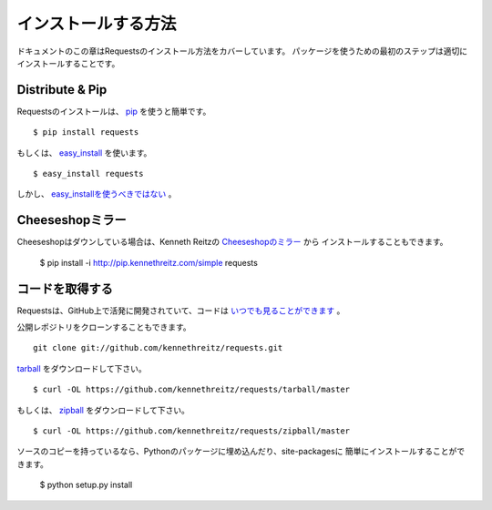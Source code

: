 .. _install:

インストールする方法
========================

.. Installation
   ============

.. This part of the documentation covers the installation of Requests.
   The first step to using any software package is getting it properly installed.

ドキュメントのこの章はRequestsのインストール方法をカバーしています。
パッケージを使うための最初のステップは適切にインストールすることです。

Distribute & Pip
----------------

.. Installing requests is simple with `pip <http://www.pip-installer.org/>`_::

Requestsのインストールは、 `pip <http://www.pip-installer.org/>`_ を使うと簡単です。 ::

    $ pip install requests

.. or, with `easy_install <http://pypi.python.org/pypi/setuptools>`_::

もしくは、 `easy_install <http://pypi.python.org/pypi/setuptools>`_ を使います。 ::

    $ easy_install requests

.. But, you really `shouldn't do that <http://www.pip-installer.org/en/latest/other-tools.html#pip-compared-to-easy-install>`_.

しかし、 `easy_installを使うべきではない <http://www.pip-installer.org/en/latest/other-tools.html#pip-compared-to-easy-install>`_ 。

.. Cheeseshop Mirror
   -----------------

Cheeseshopミラー
--------------------

.. If the Cheeseshop is down, you can also install Requests from Kenneth Reitz's
   personal `Cheeseshop mirror <http://pip.kennethreitz.com/>`_::

Cheeseshopはダウンしている場合は、Kenneth Reitzの `Cheeseshopのミラー <http://pip.kennethreitz.com/>`_ から
インストールすることもできます。

    $ pip install -i http://pip.kennethreitz.com/simple requests


.. Get the Code
   ------------

コードを取得する
----------------------

.. Requests is actively developed on GitHub, where the code is
   `always available <https://github.com/kennethreitz/requests>`_.

Requestsは、GitHub上で活発に開発されていて、コードは `いつでも見ることができます <https://github.com/kennethreitz/requests>`_ 。

.. You can either clone the public repository::

公開レポジトリをクローンすることもできます。 ::

    git clone git://github.com/kennethreitz/requests.git

.. Download the `tarball <https://github.com/kennethreitz/requests/tarball/master>`_::

`tarball <https://github.com/kennethreitz/requests/tarball/master>`_ をダウンロードして下さい。 ::

    $ curl -OL https://github.com/kennethreitz/requests/tarball/master

.. Or, download the `zipball <https://github.com/kennethreitz/requests/zipball/master>`_::

もしくは、 `zipball <https://github.com/kennethreitz/requests/zipball/master>`_ をダウンロードして下さい。 ::

    $ curl -OL https://github.com/kennethreitz/requests/zipball/master


.. Once you have a copy of the source, you can embed it in your Python package,
   or install it into your site-packages easily::

ソースのコピーを持っているなら、Pythonのパッケージに埋め込んだり、site-packagesに
簡単にインストールすることができます。

    $ python setup.py install
